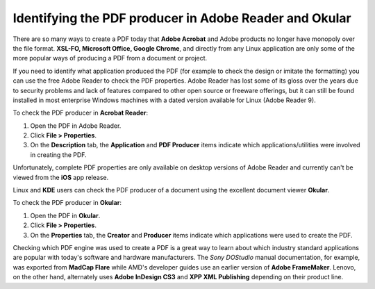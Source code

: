 Identifying the PDF producer in Adobe Reader and Okular
===============================================================

There are so many ways to create a PDF today that **Adobe Acrobat** and Adobe products no longer have monopoly over the file format. **XSL-FO, Microsoft Office, Google Chrome**, and directly from any Linux application are only some of the more popular ways of producing a PDF from a document or project.

If you need to identify what application produced the PDF (for example to check the design or imitate the formatting) you can use the free Adobe Reader to check the PDF properties. Adobe Reader has lost some of its gloss over the years due to security problems and lack of features compared to other open source or freeware offerings, but it can still be found installed in most enterprise Windows machines with a dated version available for Linux (Adobe Reader 9).

To check the PDF producer in **Acrobat Reader**:

1. Open the PDF in Adobe Reader.
2. Click **File > Properties**.
3. On the **Description** tab, the **Application** and **PDF Producer** items indicate which applications/utilities were involved in creating the PDF.

.. image:: images/pdf-properties.png
    :align: center

Unfortunately, complete PDF properties are only available on desktop versions of Adobe Reader and currently can't be viewed from the **iOS** app release.

Linux and **KDE** users can check the PDF producer of a document using the excellent document viewer **Okular**.

To check the PDF producer in **Okular**:

1. Open the PDF in **Okular**.
2. Click **File > Properties**.
3. On the **Properties** tab, the **Creator** and **Producer** items indicate which applications were used to create the PDF.

.. image:: images/pdf-properties2.png
    :align: center

Checking which PDF engine was used to create a PDF is a great way to learn about which industry standard applications are popular with today's software and hardware manufacturers. The *Sony DOStudio* manual documentation, for example, was exported from **MadCap Flare** while AMD's developer guides use an earlier version of **Adobe FrameMaker**. Lenovo, on the other hand, alternately uses **Adobe InDesign CS3** and **XPP XML Publishing** depending on their product line.
